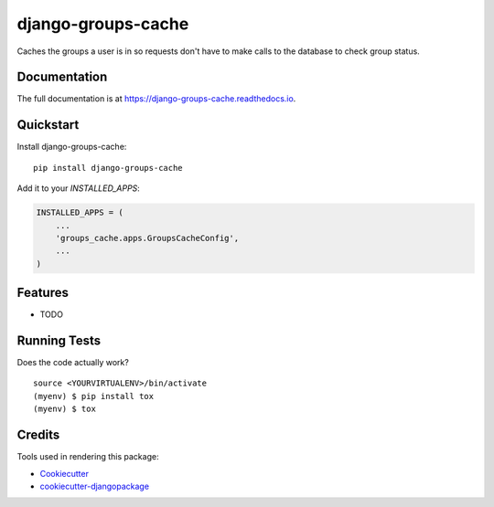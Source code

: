 =============================
django-groups-cache
=============================

.. image:: https://badge.fury.io/py/django-groups-cache.png
    :target: https://badge.fury.io/py/django-groups-cache

.. image:: https://travis-ci.org/audiolion/django-groups-cache.png?branch=master
    :target: https://travis-ci.org/audiolion/django-groups-cache

Caches the groups a user is in so requests don't have to make calls to the database to check group status.

Documentation
-------------

The full documentation is at https://django-groups-cache.readthedocs.io.

Quickstart
----------

Install django-groups-cache::

    pip install django-groups-cache

Add it to your `INSTALLED_APPS`:

.. code-block:: python

    INSTALLED_APPS = (
        ...
        'groups_cache.apps.GroupsCacheConfig',
        ...
    )

Features
--------

* TODO

Running Tests
-------------

Does the code actually work?

::

    source <YOURVIRTUALENV>/bin/activate
    (myenv) $ pip install tox
    (myenv) $ tox

Credits
-------

Tools used in rendering this package:

*  Cookiecutter_
*  `cookiecutter-djangopackage`_

.. _Cookiecutter: https://github.com/audreyr/cookiecutter
.. _`cookiecutter-djangopackage`: https://github.com/pydanny/cookiecutter-djangopackage
